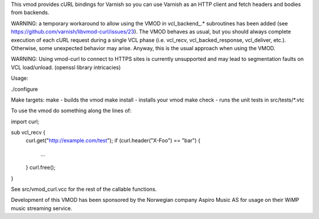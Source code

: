 This vmod provides cURL bindings for Varnish so you can use Varnish
as an HTTP client and fetch headers and bodies from backends.

WARNING: a temporary workaround to allow using the VMOD in vcl_backend_.*
subroutines has been added (see https://github.com/varnish/libvmod-curl/issues/23).
The VMOD behaves as usual, but you should always complete execution of each
cURL request during a single VCL phase (i.e. vcl_recv, vcl_backed_response,
vcl_deliver, etc.). Otherwise, some unexpected behavior may arise. Anyway,
this is the usual approach when using the VMOD.

WARNING: Using vmod-curl to connect to HTTPS sites is currently unsupported
and may lead to segmentation faults on VCL load/unload. (openssl library
intricacies)


Usage:

./configure

Make targets:
make - builds the vmod
make install - installs your vmod
make check - runs the unit tests in src/tests/*.vtc

To use the vmod do something along the lines of:

import curl;

sub vcl_recv {
    curl.get("http://example.com/test");
    if (curl.header("X-Foo") == "bar") {
        ...
    }
    curl.free();
}

See src/vmod_curl.vcc for the rest of the callable functions.

Development of this VMOD has been sponsored by the Norwegian company
Aspiro Music AS for usage on their WiMP music streaming service.
